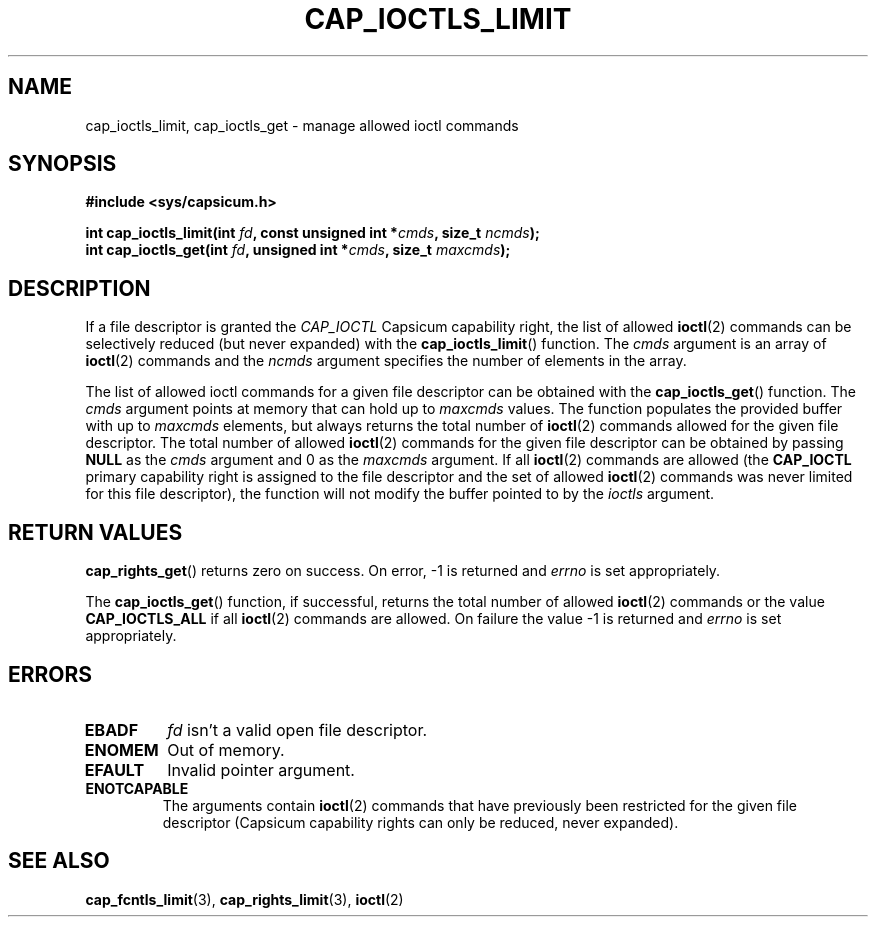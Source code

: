 .\"
.\" Copyright (c) 2012 The FreeBSD Foundation
.\" Copyright (c) 2014 Google, Inc.
.\" All rights reserved.
.\"
.\" This documentation was written by Pawel Jakub Dawidek under sponsorship
.\" the FreeBSD Foundation.
.\"
.\" %%%LICENSE_START(BSD_2_CLAUSE)
.\" Redistribution and use in source and binary forms, with or without
.\" modification, are permitted provided that the following conditions
.\" are met:
.\" 1. Redistributions of source code must retain the above copyright
.\"    notice, this list of conditions and the following disclaimer.
.\" 2. Redistributions in binary form must reproduce the above copyright
.\"    notice, this list of conditions and the following disclaimer in the
.\"    documentation and/or other materials provided with the distribution.
.\"
.\" THIS SOFTWARE IS PROVIDED BY THE AUTHOR AND CONTRIBUTORS ``AS IS'' AND
.\" ANY EXPRESS OR IMPLIED WARRANTIES, INCLUDING, BUT NOT LIMITED TO, THE
.\" IMPLIED WARRANTIES OF MERCHANTABILITY AND FITNESS FOR A PARTICULAR PURPOSE
.\" ARE DISCLAIMED.  IN NO EVENT SHALL THE AUTHOR OR CONTRIBUTORS BE LIABLE
.\" FOR ANY DIRECT, INDIRECT, INCIDENTAL, SPECIAL, EXEMPLARY, OR CONSEQUENTIAL
.\" DAMAGES (INCLUDING, BUT NOT LIMITED TO, PROCUREMENT OF SUBSTITUTE GOODS
.\" OR SERVICES; LOSS OF USE, DATA, OR PROFITS; OR BUSINESS INTERRUPTION)
.\" HOWEVER CAUSED AND ON ANY THEORY OF LIABILITY, WHETHER IN CONTRACT, STRICT
.\" LIABILITY, OR TORT (INCLUDING NEGLIGENCE OR OTHERWISE) ARISING IN ANY WAY
.\" OUT OF THE USE OF THIS SOFTWARE, EVEN IF ADVISED OF THE POSSIBILITY OF
.\" SUCH DAMAGE.
.\" %%%LICENSE_END
.\"
.TH CAP_IOCTLS_LIMIT 3 2014-05-07 "Linux" "Linux Programmer's Manual"
.SH NAME
cap_ioctls_limit, cap_ioctls_get \- manage allowed ioctl commands
.SH SYNOPSIS
.nf
.B #include <sys/capsicum.h>
.sp
.BI "int cap_ioctls_limit(int " fd ", const unsigned int *" cmds ", size_t " ncmds ");"
.br
.BI "int cap_ioctls_get(int " fd ", unsigned int *" cmds ", size_t " maxcmds  ");"
.SH DESCRIPTION
If a file descriptor is granted the
.I CAP_IOCTL
Capsicum capability right, the list of allowed
.BR ioctl (2)
commands can be selectively reduced (but never expanded) with the
.BR cap_ioctls_limit ()
function.
The
.I cmds
argument is an array of
.BR ioctl (2)
commands and the
.I ncmds
argument specifies the number of elements in the array.
.PP
The list of allowed ioctl commands for a given file descriptor can be obtained
with the
.BR cap_ioctls_get ()
function.
The
.I cmds
argument points at memory that can hold up to
.I maxcmds
values.
The function populates the provided buffer with up to
.I maxcmds
elements, but always returns the total number of
.BR ioctl (2)
commands allowed for the
given file descriptor.
The total number of allowed
.BR ioctl (2)
commands for the given file descriptor can be
obtained by passing
.B NULL
as the
.I cmds
argument and 0 as the
.I maxcmds
argument.
If all
.BR ioctl (2)
commands are allowed (the
.B CAP_IOCTL
primary capability right is assigned to the file descriptor and the
set of allowed
.BR ioctl (2)
commands was never limited for this file descriptor), the
function will not modify the buffer pointed to by the
.I ioctls
argument.
.SH RETURN VALUES
.BR cap_rights_get ()
returns zero on success. On error, -1 is returned and
.I errno
is set appropriately.
.PP
The
.BR cap_ioctls_get ()
function, if successful, returns the total number of allowed
.BR ioctl (2)
commands or the value
.B CAP_IOCTLS_ALL
if all
.BR ioctl (2)
commands are allowed.
On failure the value -1
is returned and
.I errno
is set appropriately.
.SH ERRORS
.TP
.B EBADF
.I fd
isn't a valid open file descriptor.
.TP
.B ENOMEM
Out of memory.
.TP
.B EFAULT
Invalid pointer argument.
.TP
.B ENOTCAPABLE
The arguments contain
.BR ioctl (2)
commands that have previously been restricted for the given file descriptor (Capsicum
capability rights can only be reduced, never expanded).
.SH SEE ALSO
.BR cap_fcntls_limit (3),
.BR cap_rights_limit (3),
.BR ioctl (2)
